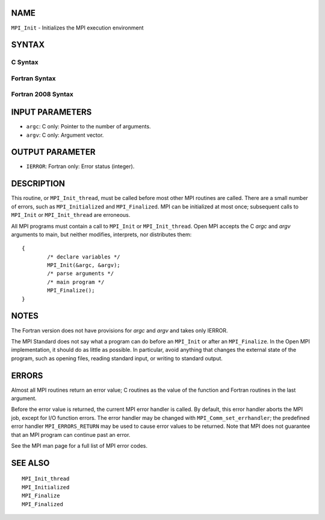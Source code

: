 NAME
----

``MPI_Init`` - Initializes the MPI execution environment

SYNTAX
------

C Syntax
~~~~~~~~

.. code-block:: c
   :linenos:

   #include <mpi.h>
   int MPI_Init(int *argc, char ***argv)

Fortran Syntax
~~~~~~~~~~~~~~

.. code-block:: fortran
   :linenos:

   USE MPI
   ! or the older form: INCLUDE 'mpif.h'
   MPI_INIT(IERROR)
   	INTEGER	IERROR

Fortran 2008 Syntax
~~~~~~~~~~~~~~~~~~~

.. code-block:: fortran
   :linenos:

   USE mpi_f08
   MPI_Init(ierror)
   	INTEGER, OPTIONAL, INTENT(OUT) :: ierror

INPUT PARAMETERS
----------------

* ``argc``: C only: Pointer to the number of arguments. 

* ``argv``: C only: Argument vector. 

OUTPUT PARAMETER
----------------

* ``IERROR``: Fortran only: Error status (integer). 

DESCRIPTION
-----------

This routine, or ``MPI_Init_thread``, must be called before most other MPI
routines are called. There are a small number of errors, such as
``MPI_Initialized`` and ``MPI_Finalized``. MPI can be initialized at most once;
subsequent calls to ``MPI_Init`` or ``MPI_Init_thread`` are erroneous.

All MPI programs must contain a call to ``MPI_Init`` or ``MPI_Init_thread``.
Open MPI accepts the C *argc* and *argv* arguments to main, but neither
modifies, interprets, nor distributes them:

::

   	{
   		/* declare variables */
   		MPI_Init(&argc, &argv);
   		/* parse arguments */
   		/* main program */
   		MPI_Finalize();
   	}

NOTES
-----

The Fortran version does not have provisions for *argc* and *argv* and
takes only IERROR.

The MPI Standard does not say what a program can do before an ``MPI_Init``
or after an ``MPI_Finalize``. In the Open MPI implementation, it should do
as little as possible. In particular, avoid anything that changes the
external state of the program, such as opening files, reading standard
input, or writing to standard output.

ERRORS
------

Almost all MPI routines return an error value; C routines as the value
of the function and Fortran routines in the last argument.

Before the error value is returned, the current MPI error handler is
called. By default, this error handler aborts the MPI job, except for
I/O function errors. The error handler may be changed with
``MPI_Comm_set_errhandler``; the predefined error handler ``MPI_ERRORS_RETURN``
may be used to cause error values to be returned. Note that MPI does not
guarantee that an MPI program can continue past an error.

See the MPI man page for a full list of MPI error codes.

SEE ALSO
--------

::

   MPI_Init_thread
   MPI_Initialized
   MPI_Finalize
   MPI_Finalized
